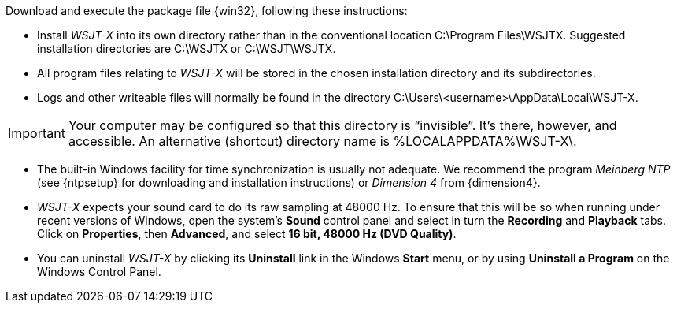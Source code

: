 // Status=review

Download and execute the package file {win32}, following these
instructions:

- Install _WSJT-X_ into its own directory rather than in the conventional
location +C:\Program Files\WSJTX+.  Suggested installation directories are
+C:\WSJTX+ or +C:\WSJT\WSJTX+.

- All program files relating to _WSJT-X_ will be stored in the chosen
installation directory and its subdirectories. 

- Logs and other writeable files will normally be found in the 
directory +C:\Users\<username>\AppData\Local\WSJT-X+.

IMPORTANT: Your computer may be configured so that this directory is
"`invisible`".  It's there, however, and accessible.  An alternative
(shortcut) directory name is %LOCALAPPDATA%\WSJT-X\.

- The built-in Windows facility for time synchronization is usually
not adequate. We recommend the program _Meinberg NTP_ (see {ntpsetup}
for downloading and installation instructions) or _Dimension 4_ from
{dimension4}.

- _WSJT-X_ expects your sound card to do its raw sampling at 48000 Hz.
To ensure that this will be so when running under recent versions of
Windows, open the system's *Sound* control panel and select in turn the
*Recording* and *Playback* tabs. Click on *Properties*, then
*Advanced*, and select *16 bit, 48000 Hz (DVD Quality)*.

- You can uninstall _WSJT-X_ by clicking its *Uninstall* link in the
Windows *Start* menu, or by using *Uninstall a Program* on the
Windows Control Panel.
